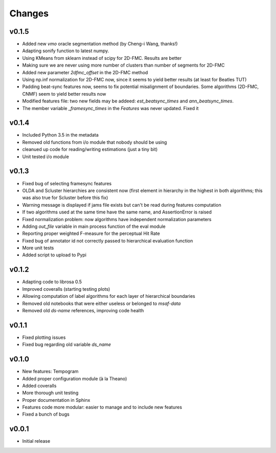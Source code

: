 Changes
=======

v0.1.5
------

* Added new `vmo` oracle segmentation method (by Cheng-i Wang, thanks!)
* Adapting sonify function to latest numpy.
* Using KMeans from sklearn instead of scipy for 2D-FMC. Results are better
* Making sure we are never using more number of clusters than number of segments for 2D-FMC
* Added new parameter `2dfmc_offset` in the 2D-FMC method
* Using np.inf normalization for 2D-FMC now, since it seems to yield better results (at least for Beatles TUT)
* Padding beat-sync features now, seems to fix potential misalignment of boundaries. Some algorithms (2D-FMC, CNMF) seem to yield better results now
* Modified features file: two new fields may be addeed: `est_beatsync_times` and `ann_beatsync_times`.
* The member variable `_framesync_times` in the `Features` was never updated. Fixed it

v0.1.4
------

* Included Python 3.5 in the metadata
* Removed old functions from i/o module that nobody should be using
* cleanued up code for reading/writing estimations (just a tiny bit)
* Unit tested i/o module

v0.1.3
------

* Fixed bug of selecting framesync features
* OLDA and Scluster hierarchies are consistent now (first element in hierarchy in the highest in both algorithms; this was also true for Scluster before this fix)
* Warning message is displayed if jams file exists but can't be read during features computation
* If two algorithms used at the same time have the same name, and AssertionError is raised
* Fixed normalization problem: now algorithms have independent normalization parameters
* Adding `out_file` variable in main process function of the eval module
* Reporting proper weighted F-measure for the perceptual Hit Rate
* Fixed bug of annotator id not correctly passed to hierarchical evaluation function
* More unit tests
* Added script to upload to Pypi

v0.1.2
------

* Adapting code to librosa 0.5
* Improved coveralls (starting testing plots)
* Allowing computation of label algorithms for each layer of hierarchical boundaries
* Removed old notebooks that were either useless or belonged to `msaf-data`
* Removed old `ds-name` references, improving code health

v0.1.1
------

* Fixed plotting issues
* Fixed bug regarding old variable `ds_name`

v0.1.0
------

* New features: Tempogram
* Added proper configuration module (à la Theano)
* Added coveralls
* More thorough unit testing
* Proper documentation in Sphinx
* Features code more modular: easier to manage and to include new features 
* Fixed a bunch of bugs


v0.0.1
------

* Initial release
